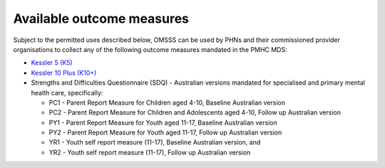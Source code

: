 .. _available-outcome-measures:

Available outcome measures
--------------------------

Subject to the permitted uses described below, OMSSS can be used by PHNs and
their commissioned provider organisations to collect any of the following
outcome measures mandated in the PMHC MDS:

* `Kessler 5 (K5) <https://pmhc-mds.com/doc/pmhc-scoring-k5.pdf>`_
* `Kessler 10 Plus (K10+) <https://pmhc-mds.com/doc/pmhc-scoring-k10p.pdf>`_
* Strengths and Difficulties Questionnaire (SDQ) - Australian versions mandated for
  specialised and primary mental health care, specifically:

  * PC1 - Parent Report Measure for Children aged 4-10, Baseline Australian version
  * PC2 - Parent Report Measure for Children and Adolescents aged 4-10, Follow up Australian version
  * PY1 - Parent Report Measure for Youth aged 11-17, Baseline Australian version
  * PY2 - Parent Report Measure for Youth aged 11-17, Follow up Australian version
  * YR1 - Youth self report measure (11-17), Baseline Australian version, and
  * YR2 - Youth self report measure (11-17), Follow up Australian version
